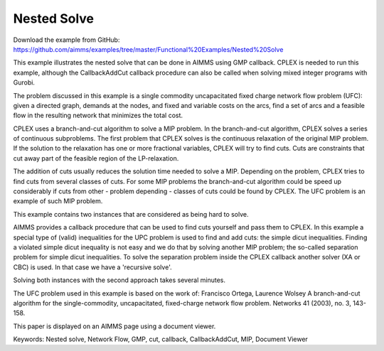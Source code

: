 Nested Solve
============
.. meta::
   :keywords: Nested solve, Network Flow, GMP, cut, callback, CallbackAddCut, MIP, Document Viewer
   :description: This example illustrates the nested solve that can be done in AIMMS using GMP callback.

Download the example from GitHub:
https://github.com/aimms/examples/tree/master/Functional%20Examples/Nested%20Solve

This example illustrates the nested solve that can be done in AIMMS using GMP callback. CPLEX is needed to run this example, although the CallbackAddCut callback procedure can also be called when solving mixed integer programs with Gurobi.

The problem discussed in this example is a single commodity uncapacitated fixed charge network flow problem (UFC):  
given a directed graph, demands at the nodes, and fixed and variable costs on the arcs, find a set of arcs and a feasible flow in the resulting network that minimizes the total cost. 

CPLEX uses a branch-and-cut algorithm to solve a MIP problem. In the branch-and-cut algorithm, CPLEX solves a series of continuous subproblems. The first problem that CPLEX solves is the continuous relaxation of the original MIP problem. If the solution to the relaxation has one or more fractional variables, CPLEX will try to find cuts. Cuts are constraints that cut away part of the feasible region of the LP-relaxation.

The addition of cuts usually reduces the solution time needed to solve a MIP. Depending on the problem, CPLEX tries to find cuts from several classes of cuts. For some MIP problems the branch-and-cut algorithm could be speed up considerably if cuts from other - problem depending - classes of cuts could be found by CPLEX. The UFC problem is an example of such MIP problem.

This example contains two instances that are considered as being hard to solve.

AIMMS provides a callback procedure that can be used to find cuts yourself and pass them to CPLEX. In this example a special type of (valid) inequalities for the UPC problem is used to find and add cuts: the simple dicut inequalities. Finding a violated simple dicut inequality is not easy and we do that by solving another MIP problem; the so-called separation problem for simple dicut inequalities. To solve the separation problem inside the CPLEX callback another solver (XA or CBC) is used. In that case we have a 'recursive solve'.

Solving both instances with the second approach takes several minutes.

The UFC problem used in this example is based on the work of:
Francisco Ortega, Laurence Wolsey
A branch-and-cut algorithm for the single-commodity, uncapacitated, fixed-charge network flow problem.
Networks 41 (2003), no. 3, 143-158. 

This paper is displayed on an AIMMS page using a document viewer. 

Keywords:
Nested solve, Network Flow, GMP, cut, callback, CallbackAddCut, MIP, Document Viewer

